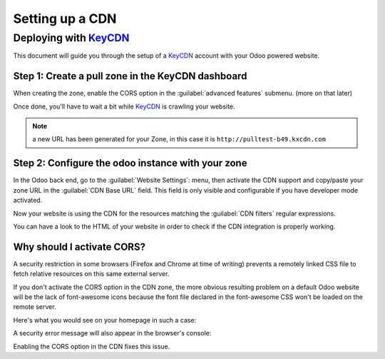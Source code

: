 
================
Setting up a CDN
================

.. _reference/cdn/keycdn:

Deploying with KeyCDN_
======================

.. sectionauthor:: Fabien Meghazi

This document will guide you through the setup of a KeyCDN_ account with your
Odoo powered website.

Step 1: Create a pull zone in the KeyCDN dashboard
--------------------------------------------------

.. image:: cdn/keycdn_create_a_pull_zone.png
   :class: img-fluid

When creating the zone, enable the CORS option in the
:guilabel:`advanced features` submenu. (more on that later)

.. image:: cdn/keycdn_enable_CORS.png
   :class: img-fluid

Once done, you'll have to wait a bit while KeyCDN_ is crawling your website.

.. image:: cdn/keycdn_progressbar.png
   :class: img-fluid

.. note:: a new URL has been generated for your Zone, in this case it is
          ``http://pulltest-b49.kxcdn.com``

Step 2: Configure the odoo instance with your zone
--------------------------------------------------

In the Odoo back end, go to the :guilabel:`Website Settings`: menu, then
activate the CDN support and copy/paste your zone URL in the
:guilabel:`CDN Base URL` field. This field is only visible and configurable if
you have developer mode activated.

.. image:: cdn/odoo_cdn_base_url.png
   :class: img-fluid

Now your website is using the CDN for the resources matching the
:guilabel:`CDN filters` regular expressions.

You can have a look to the HTML of your website in order to check if the CDN
integration is properly working.

.. image:: cdn/odoo_check_your_html.png
   :class: img-fluid


Why should I activate CORS?
---------------------------

A security restriction in some browsers (Firefox and Chrome at time of writing)
prevents a remotely linked CSS file to fetch relative resources on this same
external server.

If you don't activate the CORS option in the CDN zone, the more obvious
resulting problem on a default Odoo website will be the lack of font-awesome
icons because the font file declared in the font-awesome CSS won't be loaded on
the remote server.

Here's what you would see on your homepage in such a case:

.. image:: cdn/odoo_font_file_not_loaded.png
   :class: img-fluid

A security error message will also appear in the browser's console:

.. image:: cdn/odoo_security_message.png
   :class: img-fluid

Enabling the CORS option in the CDN fixes this issue.

.. _KeyCDN: https://www.keycdn.com
